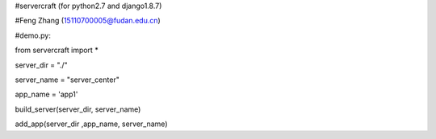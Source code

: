 #servercraft (for python2.7 and django1.8.7)
             
#Feng Zhang (15110700005@fudan.edu.cn)
             
#demo.py:
             
from servercraft import *
             
server_dir = "./"
             
server_name = "server_center"
             
app_name = 'app1'
            
build_server(server_dir, server_name)
             
add_app(server_dir ,app_name, server_name)
